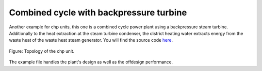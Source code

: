 Combined cycle with backpressure turbine
----------------------------------------

Another example for chp units, this one is a combined cycle power plant using a
backpressure steam turbine. Additionally to the heat extraction at the steam
turbine condenser, the district heating water extracts energy from the waste
heat of the waste heat steam generator. You will find the source code
`here <https://github.com/oemof/oemof-examples/tree/master/oemof_examples/tespy/combined_cycle_chp>`__.

.. figure:: /api/_images/cc_bp.svg
    :align: center

    Figure: Topology of the chp unit.

The example file handles the plant's design as well as the offdesign
performance.
